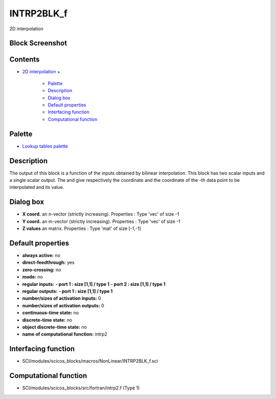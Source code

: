 


INTRP2BLK_f
===========

2D interpolation



Block Screenshot
~~~~~~~~~~~~~~~~





Contents
~~~~~~~~


+ `2D interpolation`_
  +

    + `Palette`_
    + `Description`_
    + `Dialog box`_
    + `Default properties`_
    + `Interfacing function`_
    + `Computational function`_





Palette
~~~~~~~


+ `Lookup tables palette`_




Description
~~~~~~~~~~~

The output of this block is a function of the inputs obtained by
bilinear interpolation. This block has two scalar inputs and a single
scalar output. The and give respectively the coordinate and the
coordinate of the -th data point to be interpolated and its value.



Dialog box
~~~~~~~~~~






+ **X coord.** an n-vector (strictly increasing). Properties : Type
  'vec' of size -1
+ **Y coord.** an m-vector (strictly increasing). Properties : Type
  'vec' of size -1
+ **Z values** an matrix. Properties : Type 'mat' of size [-1,-1]




Default properties
~~~~~~~~~~~~~~~~~~


+ **always active:** no
+ **direct-feedthrough:** yes
+ **zero-crossing:** no
+ **mode:** no
+ **regular inputs:** **- port 1 : size [1,1] / type 1** **- port 2 :
  size [1,1] / type 1**
+ **regular outputs:** **- port 1 : size [1,1] / type 1**
+ **number/sizes of activation inputs:** 0
+ **number/sizes of activation outputs:** 0
+ **continuous-time state:** no
+ **discrete-time state:** no
+ **object discrete-time state:** no
+ **name of computational function:** intrp2




Interfacing function
~~~~~~~~~~~~~~~~~~~~


+ SCI/modules/scicos_blocks/macros/NonLinear/INTRP2BLK_f.sci




Computational function
~~~~~~~~~~~~~~~~~~~~~~


+ SCI/modules/scicos_blocks/src/fortran/intrp2.f (Type 1)


.. _Default properties: INTRP2BLK_f.html#Defaultproperties_INTRP2BLK_f
.. _Lookup tables palette: Lookuptables_pal.html
.. _Computational function: INTRP2BLK_f.html#Computationalfunction_INTRP2BLK_f
.. _Description: INTRP2BLK_f.html#Description_INTRP2BLK_f
.. _2D interpolation: INTRP2BLK_f.html
.. _Palette: INTRP2BLK_f.html#Palette_INTRP2BLK_f
.. _Dialog box: INTRP2BLK_f.html#Dialogbox_INTRP2BLK_f
.. _Interfacing function: INTRP2BLK_f.html#Interfacingfunction_INTRP2BLK_f


